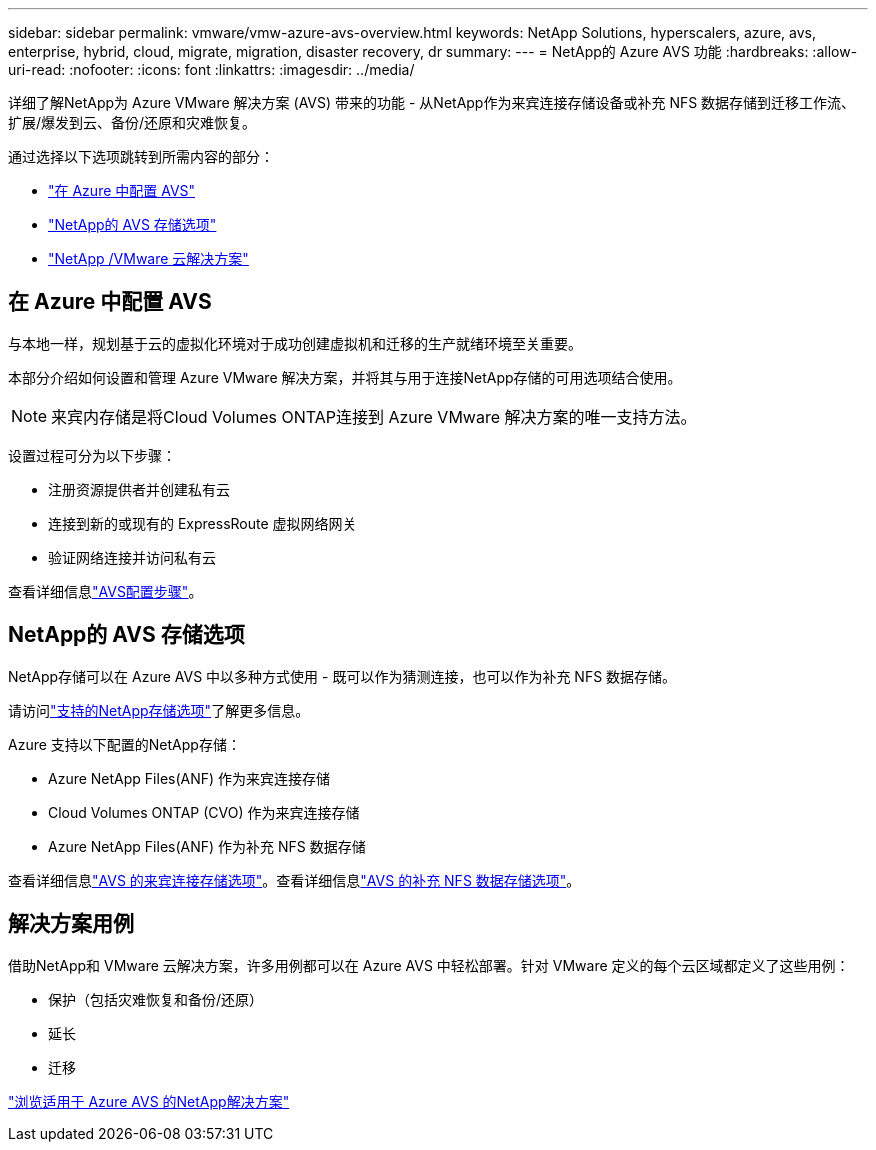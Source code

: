 ---
sidebar: sidebar 
permalink: vmware/vmw-azure-avs-overview.html 
keywords: NetApp Solutions, hyperscalers, azure, avs, enterprise, hybrid, cloud, migrate, migration, disaster recovery, dr 
summary:  
---
= NetApp的 Azure AVS 功能
:hardbreaks:
:allow-uri-read: 
:nofooter: 
:icons: font
:linkattrs: 
:imagesdir: ../media/


[role="lead"]
详细了解NetApp为 Azure VMware 解决方案 (AVS) 带来的功能 - 从NetApp作为来宾连接存储设备或补充 NFS 数据存储到迁移工作流、扩展/爆发到云、备份/还原和灾难恢复。

通过选择以下选项跳转到所需内容的部分：

* link:#config["在 Azure 中配置 AVS"]
* link:#datastore["NetApp的 AVS 存储选项"]
* link:#solutions["NetApp /VMware 云解决方案"]




== 在 Azure 中配置 AVS

与本地一样，规划基于云的虚拟化环境对于成功创建虚拟机和迁移的生产就绪环境至关重要。

本部分介绍如何设置和管理 Azure VMware 解决方案，并将其与用于连接NetApp存储的可用选项结合使用。


NOTE: 来宾内存储是将Cloud Volumes ONTAP连接到 Azure VMware 解决方案的唯一支持方法。

设置过程可分为以下步骤：

* 注册资源提供者并创建私有云
* 连接到新的或现有的 ExpressRoute 虚拟网络网关
* 验证网络连接并访问私有云


查看详细信息link:../vmware/vmw-azure-avs-setup.html["AVS配置步骤"]。



== NetApp的 AVS 存储选项

NetApp存储可以在 Azure AVS 中以多种方式使用 - 既可以作为猜测连接，也可以作为补充 NFS 数据存储。

请访问link:vmw-hybrid-support-configs.html["支持的NetApp存储选项"]了解更多信息。

Azure 支持以下配置的NetApp存储：

* Azure NetApp Files(ANF) 作为来宾连接存储
* Cloud Volumes ONTAP (CVO) 作为来宾连接存储
* Azure NetApp Files(ANF) 作为补充 NFS 数据存储


查看详细信息link:../vmware/vmw-azure-avs-guest-storage.html["AVS 的来宾连接存储选项"]。查看详细信息link:../vmware/vmw-azure-avs-nfs-ds-config.html["AVS 的补充 NFS 数据存储选项"]。



== 解决方案用例

借助NetApp和 VMware 云解决方案，许多用例都可以在 Azure AVS 中轻松部署。针对 VMware 定义的每个云区域都定义了这些用例：

* 保护（包括灾难恢复和备份/还原）
* 延长
* 迁移


link:vmw-azure-avs-solutions.html["浏览适用于 Azure AVS 的NetApp解决方案"]
